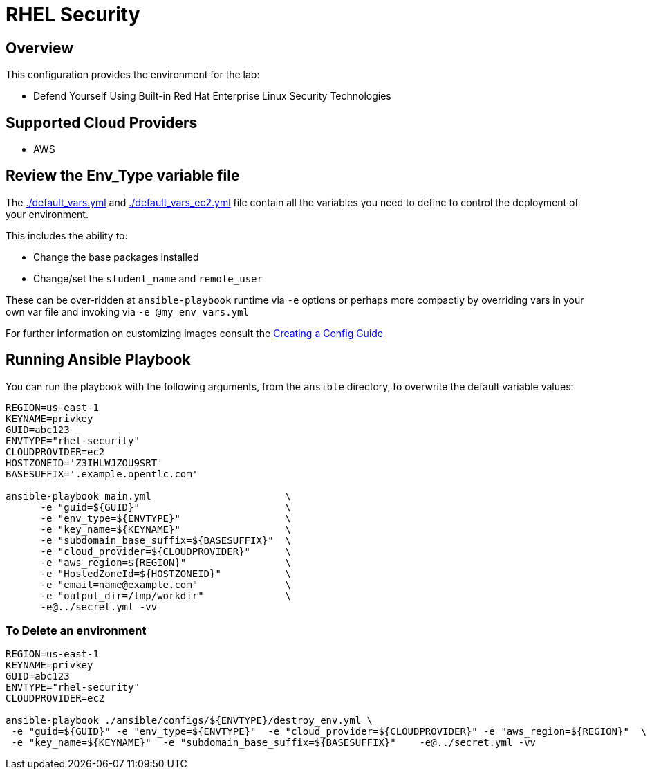 = RHEL Security



== Overview

This configuration provides the environment for the lab:

* Defend Yourself Using Built-in Red Hat Enterprise Linux Security Technologies

== Supported Cloud Providers


* AWS

== Review the Env_Type variable file

The link:./default_vars.yml[./default_vars.yml] and link:./default_vars_ec2.yml[./default_vars_ec2.yml] file contain all the variables you need to define to control the deployment of your environment.

This includes the ability to:

* Change the base packages installed
* Change/set the `student_name` and `remote_user`

These can be over-ridden at `ansible-playbook` runtime via `-e` options or perhaps more compactly by overriding vars in your own var file and invoking via `-e @my_env_vars.yml`

For further information on customizing images consult the link:../../../docs/Creating_a_config.adoc[Creating a Config Guide]


== Running Ansible Playbook


You can run the playbook with the following arguments, from the `ansible` directory, to overwrite the default variable values:
[source,bash]
----
REGION=us-east-1
KEYNAME=privkey
GUID=abc123
ENVTYPE="rhel-security"
CLOUDPROVIDER=ec2
HOSTZONEID='Z3IHLWJZOU9SRT'
BASESUFFIX='.example.opentlc.com'

ansible-playbook main.yml                       \
      -e "guid=${GUID}"                         \
      -e "env_type=${ENVTYPE}"                  \
      -e "key_name=${KEYNAME}"                  \
      -e "subdomain_base_suffix=${BASESUFFIX}"  \
      -e "cloud_provider=${CLOUDPROVIDER}"      \
      -e "aws_region=${REGION}"                 \
      -e "HostedZoneId=${HOSTZONEID}"           \
      -e "email=name@example.com"               \
      -e "output_dir=/tmp/workdir"              \
      -e@../secret.yml -vv




----

=== To Delete an environment
----

REGION=us-east-1
KEYNAME=privkey
GUID=abc123
ENVTYPE="rhel-security"
CLOUDPROVIDER=ec2

ansible-playbook ./ansible/configs/${ENVTYPE}/destroy_env.yml \
 -e "guid=${GUID}" -e "env_type=${ENVTYPE}"  -e "cloud_provider=${CLOUDPROVIDER}" -e "aws_region=${REGION}"  \
 -e "key_name=${KEYNAME}"  -e "subdomain_base_suffix=${BASESUFFIX}"    -e@../secret.yml -vv

----
